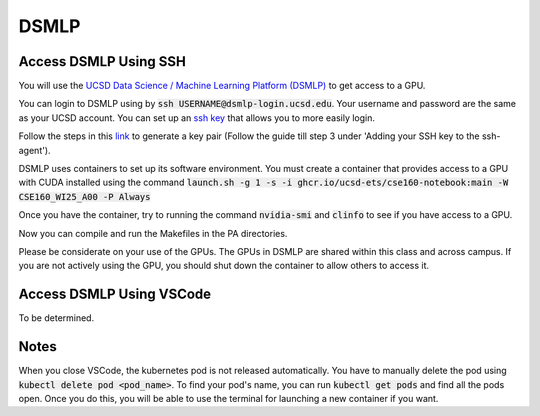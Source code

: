 DSMLP
=====

Access DSMLP Using SSH
^^^^^^^^^^^^^^^^^^^^^^

You will use the `UCSD Data Science / Machine Learning Platform (DSMLP) <https://support.ucsd.edu/its?id=kb_article_view&sys_kb_id=fda9846287908954947a0fa8cebb352b>`_ to get access to a GPU.

You can login to DSMLP using by :code:`ssh USERNAME@dsmlp-login.ucsd.edu`. Your username and password are the same as your UCSD account. You can set up an `ssh key <https://support.ucsd.edu/services?id=kb_article_view&sys_kb_id=711d8e9e1b7b34d473462fc4604bcb47>`_ that allows you to more easily login.

Follow the steps in this `link <https://docs.github.com/en/authentication/connecting-to-github-with-ssh/generating-a-new-ssh-key-and-adding-it-to-the-ssh-agent?platform=mac#about-ssh-key-passphrases>`_ to generate a key pair (Follow the guide till step 3 under 'Adding your SSH key to the ssh-agent').

DSMLP uses containers to set up its software environment. You must create a container that provides access to a GPU with CUDA installed using the command :code:`launch.sh -g 1 -s -i ghcr.io/ucsd-ets/cse160-notebook:main -W CSE160_WI25_A00 -P Always`

Once you have the container, try to running the command :code:`nvidia-smi` and :code:`clinfo` to see if you have access to a GPU.

.. code-block:: bash
    # First, let's see if we have access to cuda
    nvidia-smi

    # Next let's make sure OpenCL is found.  This should return multiple.
    # Note that this includes both CPU and GPU OpenCL implementations
    clinfo

    # Request just the cuda OpenCL driver
    export POCL_DEVICES=cuda
    
Now you can compile and run the Makefiles in the PA directories.

Please be considerate on your use of the GPUs. The GPUs in DSMLP are shared within this class and across campus. If you are not actively using the GPU, you should shut down the container to allow others to access it.

Access DSMLP Using VSCode
^^^^^^^^^^^^^^^^^^^^^^^^^

To be determined.

Notes
^^^^^
When you close VSCode, the kubernetes pod is not released automatically. You have to manually delete the pod using :code:`kubectl delete pod <pod_name>`. To find your pod's name, you can run :code:`kubectl get pods` and find all the pods open. Once you do this, you will be able to use the terminal for launching a new container if you want.
